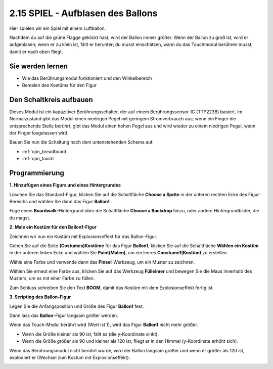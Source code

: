 .. _balloon:

2.15 SPIEL - Aufblasen des Ballons
=========================================

Hier spielen wir ein Spiel mit einem Luftballon.

Nachdem du auf die grüne Flagge geklickt hast, wird der Ballon immer größer. Wenn der Ballon zu groß ist, wird er aufgeblasen; wenn er zu klein ist, fällt er herunter; du musst einschätzen, wann du das Touchmodul berühren musst, damit er nach oben fliegt.

.. image:: img/13_balloon0.png

Sie werden lernen
---------------------

- Wie das Berührungsmodul funktioniert und den Winkelbereich
- Bemalen des Kostüms für den Figur


Den Schaltkreis aufbauen
-----------------------------

Dieses Modul ist ein kapazitiver Berührungsschalter, der auf einem Berührungssensor-IC (TTP223B) basiert. Im Normalzustand gibt das Modul einen niedrigen Pegel mit geringem Stromverbrauch aus; wenn ein Finger die entsprechende Stelle berührt, gibt das Modul einen hohen Pegel aus und wird wieder zu einem niedrigen Pegel, wenn der Finger losgelassen wird.

Bauen Sie nun die Schaltung nach dem untenstehenden Schema auf.

.. image:: img/circuit/touch_circuit.png

* :ref:`cpn_breadboard`
* :ref:`cpn_touch` 

Programmierung
------------------

**1. Hinzufügen eines Figurs und eines Hintergrundes**

Löschen Sie das Standard-Figur, klicken Sie auf die Schaltfläche **Choose a Sprite** in der unteren rechten Ecke des Figur-Bereichs und wählen Sie dann das Figur **Ballon1**.

.. image:: img/13_balloon1.png

Füge einen **Boardwalk**-Hintergrund über die Schaltfläche **Choose a Backdrop** hinzu, oder andere Hintergrundbilder, die du magst.

.. image:: img/13_balloon2.png

**2. Male ein Kostüm für den Ballon1-Figur**

Zeichnen wir nun ein Kostüm mit Explosionseffekt für das Ballon-Figur.

Gehen Sie auf die Seite **(Costumes)Kostüme** für das Figur **Ballon1**, klicken Sie auf die Schaltfläche **Wählen ein Kostüm** in der unteren linken Ecke und wählen Sie **Paint(Malen)**, um ein leeres **Constume1(Kostüm)** zu erstellen.

.. image:: img/13_balloon7.png

Wähle eine Farbe und verwende dann das **Pinsel**-Werkzeug, um ein Muster zu zeichnen.

.. image:: img/13_balloon3.png

Wählen Sie erneut eine Farbe aus, klicken Sie auf das Werkzeug **Fülleimer** und bewegen Sie die Maus innerhalb des Musters, um es mit einer Farbe zu füllen.

.. image:: img/13_balloon4.png

Zum Schluss schreiben Sie den Text **BOOM**, damit das Kostüm mit dem Explosionseffekt fertig ist.

.. image:: img/13_balloon5.png

**3. Scripting des Ballon-Figur**

Legen Sie die Anfangsposition und Größe des Figur **Ballon1** fest.

.. image:: img/13_balloon6.png

Dann lass das **Ballon**-Figur langsam größer werden.

.. image:: img/13_balloon8.png

Wenn das Touch-Modul berührt wird (Wert ist 1), wird das Figur **Ballon1** nicht mehr größer.

* Wenn die Größe kleiner als 90 ist, fällt es (die y-Koordinate sinkt).
* Wenn die Größe größer als 90 und kleiner als 120 ist, fliegt er in den Himmel (y-Koordinate erhöht sich).

.. image:: img/13_balloon9.png

Wenn das Berührungsmodul nicht berührt wurde, wird der Ballon langsam größer und wenn er größer als 120 ist, explodiert er (Wechsel zum Kostüm mit Explosionseffekt).

.. image:: img/13_balloon10.png



